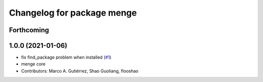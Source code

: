^^^^^^^^^^^^^^^^^^^^^^^^^^^
Changelog for package menge
^^^^^^^^^^^^^^^^^^^^^^^^^^^

Forthcoming
-----------

1.0.0 (2021-01-06)
------------------
* fix find_package problem when installed (`#1 <https://github.com/osrf/menge_core/issues/1>`_)
* menge core
* Contributors: Marco A. Gutiérrez, Shao Guoliang, flooshao
